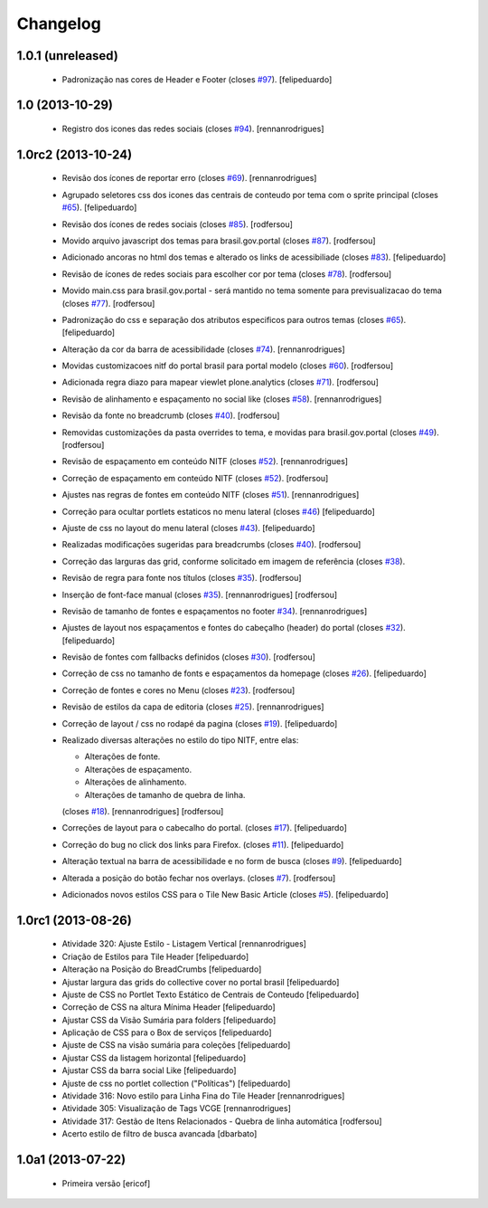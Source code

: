 Changelog
---------

1.0.1 (unreleased)
^^^^^^^^^^^^^^^^^^

  * Padronização nas cores de Header e Footer (closes `#97`_).
    [felipeduardo]


1.0 (2013-10-29)
^^^^^^^^^^^^^^^^^^^

  * Registro dos icones das redes sociais (closes `#94`_).
    [rennanrodrigues]

1.0rc2 (2013-10-24)
^^^^^^^^^^^^^^^^^^^

  * Revisão dos ícones de reportar erro (closes `#69`_).
    [rennanrodrigues]
  * Agrupado seletores css dos icones das centrais de conteudo por tema com o
    sprite principal (closes `#65`_).
    [felipeduardo]
  * Revisão dos ícones de redes sociais (closes `#85`_).
    [rodfersou]
  * Movido arquivo javascript dos temas para brasil.gov.portal (closes `#87`_).
    [rodfersou]
  * Adicionado ancoras no html dos temas e alterado os links de acessibiliade (closes `#83`_).
    [felipeduardo]
  * Revisão de ícones de redes sociais para escolher cor por tema (closes `#78`_).
    [rodfersou]
  * Movido main.css para brasil.gov.portal - será mantido no tema somente para
    previsualizacao do tema (closes `#77`_).
    [rodfersou]
  * Padronização do css e separação dos atributos especificos para outros temas (closes `#65`_).
    [felipeduardo]
  * Alteração da cor da barra de acessibilidade (closes `#74`_).
    [rennanrodrigues]
  * Movidas customizacoes nitf do portal brasil para portal modelo (closes `#60`_).
    [rodfersou]
  * Adicionada regra diazo para mapear viewlet plone.analytics (closes `#71`_).
    [rodfersou]
  * Revisão de alinhamento e espaçamento no social like (closes `#58`_).
    [rennanrodrigues]
  * Revisão da fonte no breadcrumb (closes `#40`_).
    [rodfersou]
  * Removidas customizações da pasta overrides to tema, e movidas para brasil.gov.portal
    (closes `#49`_).
    [rodfersou]
  * Revisão de espaçamento em conteúdo NITF (closes `#52`_). [rennanrodrigues]
  * Correção de espaçamento em conteúdo NITF (closes `#52`_). [rodfersou]
  * Ajustes nas regras de fontes em conteúdo NITF (closes `#51`_). [rennanrodrigues]
  * Correção para ocultar portlets estaticos no menu lateral (closes `#46`_)
    [felipeduardo]
  * Ajuste de css no layout do menu lateral (closes `#43`_). [felipeduardo]
  * Realizadas modificações sugeridas para breadcrumbs (closes `#40`_). [rodfersou]
  * Correção das larguras das grid, conforme solicitado em imagem de referência (closes `#38`_).
  * Revisão de regra para fonte nos títulos (closes `#35`_). [rodfersou]
  * Inserção de font-face manual (closes `#35`_). [rennanrodrigues]
    [rodfersou]
  * Revisão de tamanho de fontes e espaçamentos no footer `#34`_). [rennanrodrigues]
  * Ajustes de layout nos espaçamentos e fontes do cabeçalho (header) do portal (closes `#32`_).
    [felipeduardo]
  * Revisão de fontes com fallbacks definidos (closes `#30`_). [rodfersou]
  * Correção de css no tamanho de fonts e espaçamentos da homepage
    (closes `#26`_). [felipeduardo]
  * Correção de fontes e cores no Menu  (closes `#23`_). [rodfersou]
  * Revisão de estilos da capa de editoria (closes `#25`_). [rennanrodrigues]
  * Correção de layout / css no rodapé da pagina  (closes `#19`_).
    [felipeduardo]
  * Realizado diversas alterações no estilo do tipo NITF, entre elas:

    * Alterações de fonte.
    * Alterações de espaçamento.
    * Alterações de alinhamento.
    * Alterações de tamanho de quebra de linha.

    (closes `#18`_). [rennanrodrigues] [rodfersou]
  * Correções de layout para o cabecalho do portal.  (closes `#17`_).
    [felipeduardo]
  * Correção do bug no click dos links para Firefox.  (closes `#11`_).
    [felipeduardo]
  * Alteração textual na barra de acessibilidade e no form de busca
    (closes `#9`_). [felipeduardo]
  * Alterada a posição do botão fechar nos overlays.  (closes `#7`_).
    [rodfersou]
  * Adicionados novos estilos CSS para o Tile New Basic Article (closes `#5`_).
    [felipeduardo]


1.0rc1 (2013-08-26)
^^^^^^^^^^^^^^^^^^^^^^^^^^^^^

  * Atividade 320: Ajuste Estilo - Listagem Vertical [rennanrodrigues]
  * Criação de Estilos para Tile Header [felipeduardo]
  * Alteração na Posição do BreadCrumbs [felipeduardo]
  * Ajustar largura das grids do collective cover no portal brasil
    [felipeduardo]
  * Ajuste de CSS no Portlet Texto Estático de Centrais de Conteudo
    [felipeduardo]
  * Correção de CSS na altura Mínima Header [felipeduardo]
  * Ajustar CSS da Visão Sumária para folders [felipeduardo]
  * Aplicação de CSS para o Box de serviços [felipeduardo]
  * Ajuste de CSS na visão sumária para coleções [felipeduardo]
  * Ajustar CSS da listagem horizontal [felipeduardo]
  * Ajustar CSS da barra social Like [felipeduardo]
  * Ajuste de css no portlet collection ("Políticas") [felipeduardo]
  * Atividade 316: Novo estilo para Linha Fina do Tile Header [rennanrodrigues]
  * Atividade 305: Visualização de Tags VCGE [rennanrodrigues]
  * Atividade 317: Gestão de Itens Relacionados - Quebra de linha automática
    [rodfersou]
  * Acerto estilo de filtro de busca avancada [dbarbato]


1.0a1 (2013-07-22)
^^^^^^^^^^^^^^^^^^^^^^^^^^^^^

  * Primeira versão [ericof]

.. _`#5`: https://github.com/plonegovbr/brasil.gov.temas/issues/5
.. _`#7`: https://github.com/plonegovbr/brasil.gov.temas/issues/7
.. _`#9`: https://github.com/plonegovbr/brasil.gov.temas/issues/9
.. _`#11`: https://github.com/plonegovbr/brasil.gov.temas/issues/11
.. _`#17`: https://github.com/plonegovbr/brasil.gov.temas/issues/17
.. _`#18`: https://github.com/plonegovbr/brasil.gov.temas/issues/18
.. _`#19`: https://github.com/plonegovbr/brasil.gov.temas/issues/19
.. _`#23`: https://github.com/plonegovbr/brasil.gov.temas/issues/23
.. _`#25`: https://github.com/plonegovbr/brasil.gov.temas/issues/25
.. _`#26`: https://github.com/plonegovbr/brasil.gov.temas/issues/26
.. _`#30`: https://github.com/plonegovbr/brasil.gov.temas/issues/30
.. _`#32`: https://github.com/plonegovbr/brasil.gov.temas/issues/32
.. _`#34`: https://github.com/plonegovbr/brasil.gov.temas/issues/34
.. _`#35`: https://github.com/plonegovbr/brasil.gov.temas/issues/35
.. _`#38`: https://github.com/plonegovbr/brasil.gov.temas/issues/38
.. _`#40`: https://github.com/plonegovbr/brasil.gov.temas/issues/40
.. _`#43`: https://github.com/plonegovbr/brasil.gov.temas/issues/43
.. _`#46`: https://github.com/plonegovbr/brasil.gov.temas/issues/46
.. _`#49`: https://github.com/plonegovbr/brasil.gov.temas/issues/49
.. _`#51`: https://github.com/plonegovbr/brasil.gov.temas/issues/51
.. _`#52`: https://github.com/plonegovbr/brasil.gov.temas/issues/52
.. _`#58`: https://github.com/plonegovbr/brasil.gov.temas/issues/58
.. _`#60`: https://github.com/plonegovbr/brasil.gov.temas/issues/60
.. _`#65`: https://github.com/plonegovbr/brasil.gov.temas/issues/65
.. _`#69`: https://github.com/plonegovbr/brasil.gov.temas/issues/69
.. _`#71`: https://github.com/plonegovbr/brasil.gov.temas/issues/71
.. _`#74`: https://github.com/plonegovbr/brasil.gov.temas/issues/74
.. _`#77`: https://github.com/plonegovbr/brasil.gov.temas/issues/77
.. _`#78`: https://github.com/plonegovbr/brasil.gov.temas/issues/78
.. _`#83`: https://github.com/plonegovbr/brasil.gov.temas/issues/83
.. _`#85`: https://github.com/plonegovbr/brasil.gov.temas/issues/85
.. _`#87`: https://github.com/plonegovbr/brasil.gov.temas/issues/87
.. _`#94`: https://github.com/plonegovbr/brasil.gov.temas/issues/94
.. _`#97`: https://github.com/plonegovbr/brasil.gov.temas/issues/97

